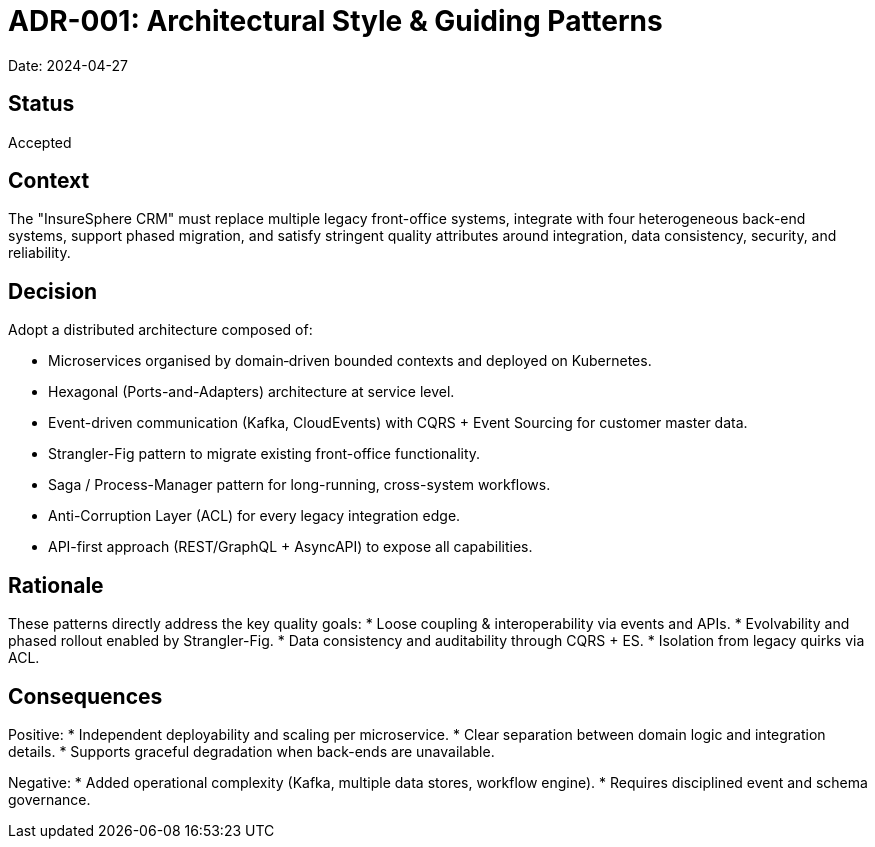 = ADR-001: Architectural Style & Guiding Patterns

Date: 2024-04-27

== Status
Accepted

== Context
The "InsureSphere CRM" must replace multiple legacy front-office systems, integrate with four heterogeneous back-end systems, support phased migration, and satisfy stringent quality attributes around integration, data consistency, security, and reliability.

== Decision
Adopt a distributed architecture composed of:

* Microservices organised by domain‐driven bounded contexts and deployed on Kubernetes.
* Hexagonal (Ports-and-Adapters) architecture at service level.
* Event-driven communication (Kafka, CloudEvents) with CQRS + Event Sourcing for customer master data.
* Strangler-Fig pattern to migrate existing front-office functionality.
* Saga / Process-Manager pattern for long-running, cross-system workflows.
* Anti-Corruption Layer (ACL) for every legacy integration edge.
* API-first approach (REST/GraphQL + AsyncAPI) to expose all capabilities.

== Rationale
These patterns directly address the key quality goals:
* Loose coupling & interoperability via events and APIs.
* Evolvability and phased rollout enabled by Strangler-Fig.
* Data consistency and auditability through CQRS + ES.
* Isolation from legacy quirks via ACL.

== Consequences
Positive:
* Independent deployability and scaling per microservice.
* Clear separation between domain logic and integration details.
* Supports graceful degradation when back-ends are unavailable.

Negative:
* Added operational complexity (Kafka, multiple data stores, workflow engine).
* Requires disciplined event and schema governance.
